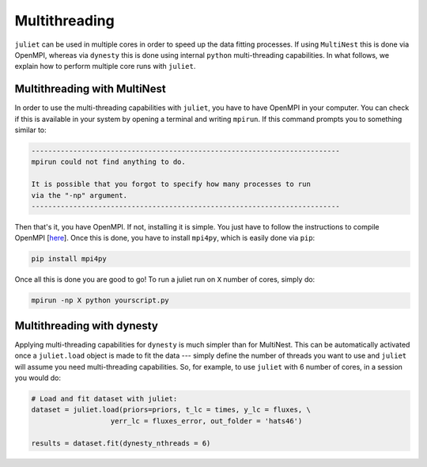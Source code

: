 .. _quicktest:

Multithreading
===================

``juliet`` can be used in multiple cores in order to speed up the data fitting processes. If using ``MultiNest`` this is done via OpenMPI, whereas via ``dynesty`` this is done using internal ``python`` multi-threading capabilities. In what follows, we explain how to perform multiple core runs with ``juliet``.

Multithreading with MultiNest
-------------------------

In order to use the multi-threading capabilities with ``juliet``, you have to have OpenMPI in your computer. You can check if this is available in your system by opening a terminal and writing ``mpirun``. If this command prompts you to something similar to:

.. code-block:: bash

    --------------------------------------------------------------------------
    mpirun could not find anything to do.

    It is possible that you forgot to specify how many processes to run
    via the "-np" argument.
    --------------------------------------------------------------------------

Then that's it, you have OpenMPI. If not, installing it is simple. You just have to follow the instructions to compile OpenMPI [`here <https://www.open-mpi.org/faq/?category=building#easy-build>`_]. Once this is done, you have to install ``mpi4py``, which is easily done via ``pip``:

.. code-block:: bash
   
   pip install mpi4py

Once all this is done you are good to go! To run a juliet run on ``X`` number of cores, simply do:

.. code-block:: bash

   mpirun -np X python yourscript.py

Multithreading with dynesty
-----------------------------------------------

Applying multi-threading capabilities for ``dynesty`` is much simpler than for MultiNest. This can be 
automatically activated once a ``juliet.load`` object is made to fit the data --- simply define 
the number of threads you want to use and ``juliet`` will assume you need multi-threading capabilities. 
So, for example, to use ``juliet`` with 6 number of cores, in a session you would do:

.. code-block:: python

   # Load and fit dataset with juliet:
   dataset = juliet.load(priors=priors, t_lc = times, y_lc = fluxes, \
                      yerr_lc = fluxes_error, out_folder = 'hats46')

   results = dataset.fit(dynesty_nthreads = 6)

